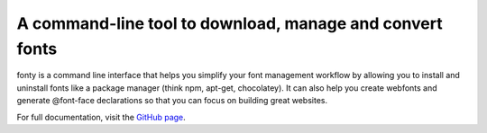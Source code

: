 
.. centered::

      .. image:: https://github.com/jamesssooi/fonty/raw/master/artwork/logo.png
            :alt: Logo of fonty
            :width: 300px
            :align: center

      .. image:: https://raw.githubusercontent.com/jamesssooi/fonty/master/artwork/hero.png
            :alt: Screenshot of fonty commands
            :width: 760px
            :align: center

A command-line tool to download, manage and convert fonts
=========================================================

fonty is a command line interface that helps you simplify your font management
workflow by allowing you to install and uninstall fonts like a package manager
(think npm, apt-get, chocolatey). It can also help you create webfonts and
generate @font-face declarations so that you can focus on building great
websites.

For full documentation, visit the `GitHub page <https://github.com/jamesssooi/fonty/>`_.

